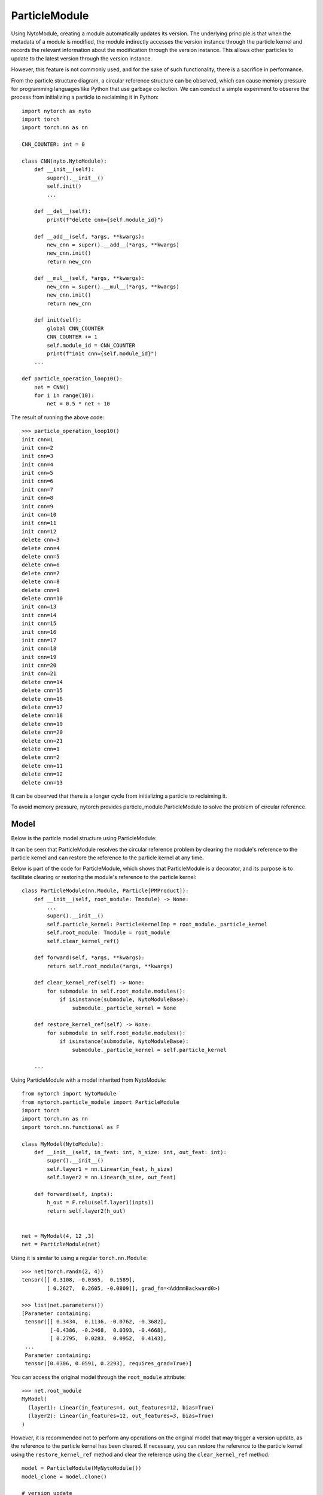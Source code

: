 ParticleModule
==================

Using NytoModule, creating a module automatically updates its version. The underlying principle is that when the metadata of a module is modified, the module indirectly accesses the version instance through the particle kernel and records the relevant information about the modification through the version instance. This allows other particles to update to the latest version through the version instance.

However, this feature is not commonly used, and for the sake of such functionality, there is a sacrifice in performance.

.. image:: ./image/particle_kernel.png
		:width: 500

From the particle structure diagram, a circular reference structure can be observed, which can cause memory pressure for programming languages like Python that use garbage collection. We can conduct a simple experiment to observe the process from initializing a particle to reclaiming it in Python::

    import nytorch as nyto
    import torch
    import torch.nn as nn
    
    CNN_COUNTER: int = 0

    class CNN(nyto.NytoModule):
        def __init__(self):
            super().__init__()
            self.init()
            ...
            
        def __del__(self):
            print(f"delete cnn={self.module_id}")
        
        def __add__(self, *args, **kwargs):
            new_cnn = super().__add__(*args, **kwargs)
            new_cnn.init()
            return new_cnn
    
        def __mul__(self, *args, **kwargs):
            new_cnn = super().__mul__(*args, **kwargs)
            new_cnn.init()
            return new_cnn
            
        def init(self):
            global CNN_COUNTER
            CNN_COUNTER += 1
            self.module_id = CNN_COUNTER
            print(f"init cnn={self.module_id}")
        ...    
    
    def particle_operation_loop10():
        net = CNN()
        for i in range(10):
            net = 0.5 * net + 10

The result of running the above code::

    >>> particle_operation_loop10()
    init cnn=1
    init cnn=2
    init cnn=3
    init cnn=4
    init cnn=5
    init cnn=6
    init cnn=7
    init cnn=8
    init cnn=9
    init cnn=10
    init cnn=11
    init cnn=12
    delete cnn=3
    delete cnn=4
    delete cnn=5
    delete cnn=6
    delete cnn=7
    delete cnn=8
    delete cnn=9
    delete cnn=10
    init cnn=13
    init cnn=14
    init cnn=15
    init cnn=16
    init cnn=17
    init cnn=18
    init cnn=19
    init cnn=20
    init cnn=21
    delete cnn=14
    delete cnn=15
    delete cnn=16
    delete cnn=17
    delete cnn=18
    delete cnn=19
    delete cnn=20
    delete cnn=21
    delete cnn=1
    delete cnn=2
    delete cnn=11
    delete cnn=12
    delete cnn=13

It can be observed that there is a longer cycle from initializing a particle to reclaiming it.

To avoid memory pressure, nytorch provides particle_module.ParticleModule to solve the problem of circular reference.


Model
--------------------

Below is the particle model structure using ParticleModule:

.. image:: ./image/ParticleModule.png
		:width: 500

It can be seen that ParticleModule resolves the circular reference problem by clearing the module's reference to the particle kernel and can restore the reference to the particle kernel at any time.

Below is part of the code for ParticleModule, which shows that ParticleModule is a decorator, and its purpose is to facilitate clearing or restoring the module's reference to the particle kernel::

    class ParticleModule(nn.Module, Particle[PMProduct]):
        def __init__(self, root_module: Tmodule) -> None:
            ...
            super().__init__()
            self.particle_kernel: ParticleKernelImp = root_module._particle_kernel
            self.root_module: Tmodule = root_module
            self.clear_kernel_ref()
        
        def forward(self, *args, **kwargs):
            return self.root_module(*args, **kwargs)
            
        def clear_kernel_ref(self) -> None:
            for submodule in self.root_module.modules():
                if isinstance(submodule, NytoModuleBase):
                    submodule._particle_kernel = None
                
        def restore_kernel_ref(self) -> None:
            for submodule in self.root_module.modules():
                if isinstance(submodule, NytoModuleBase):
                    submodule._particle_kernel = self.particle_kernel
            
        ...

Using ParticleModule with a model inherited from NytoModule::

    from nytorch import NytoModule
    from nytorch.particle_module import ParticleModule
    import torch
    import torch.nn as nn
    import torch.nn.functional as F

    class MyModel(NytoModule):
        def __init__(self, in_feat: int, h_size: int, out_feat: int):
            super().__init__()
            self.layer1 = nn.Linear(in_feat, h_size)
            self.layer2 = nn.Linear(h_size, out_feat)

        def forward(self, inpts):
            h_out = F.relu(self.layer1(inpts))
            return self.layer2(h_out)


    net = MyModel(4, 12 ,3)
    net = ParticleModule(net)

Using it is similar to using a regular ``torch.nn.Module``::

    >>> net(torch.randn(2, 4))
    tensor([[ 0.3108, -0.0365,  0.1589],
            [ 0.2627,  0.2605, -0.0809]], grad_fn=<AddmmBackward0>)

    >>> list(net.parameters())
    [Parameter containing:
     tensor([[ 0.3434,  0.1136, -0.0762, -0.3682],
             [-0.4386, -0.2468,  0.0393, -0.4668],
             [ 0.2795,  0.0283,  0.0952,  0.4143],
     ...
     Parameter containing:
     tensor([0.0306, 0.0591, 0.2293], requires_grad=True)]

You can access the original model through the ``root_module`` attribute::

    >>> net.root_module
    MyModel(
      (layer1): Linear(in_features=4, out_features=12, bias=True)
      (layer2): Linear(in_features=12, out_features=3, bias=True)
    )

However, 
it is recommended not to perform any operations on the original model that may trigger a version update, 
as the reference to the particle kernel has been cleared. If necessary, 
you can restore the reference to the particle kernel using the ``restore_kernel_ref`` method and clear the reference using the ``clear_kernel_ref`` method::

    model = ParticleModule(MyNytoModule())
    model_clone = model.clone()
    
    # version update
    model.restore_kernel_ref()
    model.root_module.data_embed = nn.Embedding(30, 8)
    model.clear_kernel_ref()
    
    # synchronization
    model_clone.restore_kernel_ref()
    model_clone.root_module.touch()
    model_clone.clear_kernel_ref()

Alternatively, use ``GetNytoModule`` to simplify::

    from nytorch import GetNytoModule

    model = ParticleModule(MyNytoModule())
    model_clone = model.clone()

    # version update
    with GetNytoModule(model) as my_nyto_module:
        my_nyto_module.data_embed = nn.Embedding(30, 8)
        
    # synchronization
    with GetNytoModule(model_clone) as my_nyto_module_clone:
        my_nyto_module_clone.touch()


Particle operation
--------------------

Although some operations require a reference to the particle kernel before being performed, particle operations do not require this hassle.

ParticleModule supports all particle operations of NytoModule::

    >>> net + 1
    ParticleModule(
      (root_module): MyModel(
        (layer1): Linear(in_features=4, out_features=12, bias=True)
        (layer2): Linear(in_features=12, out_features=3, bias=True)
      )
    )
    
    >>> 2 * net
    ParticleModule(
      (root_module): MyModel(
       (layer1): Linear(in_features=4, out_features=12, bias=True)
        (layer2): Linear(in_features=12, out_features=3, bias=True)
      )
    )

In NytoModule, this direct particle operation is not very efficient for computations involving a large number of intermediate variables. 
Therefore, we first call ``product()`` to transform NytoModule into ParamProduct before performing operations. 
When NytoModule is needed again, it is transformed back. This helps to reduce unnecessary transformations.

Similarly, in ParticleModule, we perform a similar operation where we also use ``product()`` for the transformation. 
However, the resulting object is not ParamProduct but PMProduct::

    >>> net.product()
    <nytorch.particle_module.PMProduct at 0x7f9aec1b8730>
    
PMProduct serves as a decorator for ParamProduct, facilitating the transformation of the object converted by ParamProduct from NytoModule to ParticleModule::

    from nytorch.module import ParamProduct

    product1 = net.product()

::

    >>> isinstance(product1.product, ParamProduct)
    True

    >>> isinstance(product1.module(), ParticleModule)
    True

And PMProduct supports all particle operations of ParamProduct::

    product2 = product1 + 1
    
    product3 = 2 * product2
	
    product4 = product3.unary_operator(lambda param, config: 2*param + 10)

    product5 = product4.binary_operator(product3, 
                                        lambda param1, param2, config: param1+param2)

    product6 = product5.randn()

Additionally, it is possible to transform from PMProduct back to ParticleModule.::

    >>> product1.module()
    ParticleModule(
      (root_module): MyModel(
        (layer1): Linear(in_features=4, out_features=12, bias=True)
        (layer2): Linear(in_features=12, out_features=3, bias=True)
      )
    )


Garbage Collection Cycles
-------------------------------

Previously, we mentioned that if ParticleModule is not used, it will result in a circular reference structure for particles, which will cause longer memory recycling periods. But how much of a difference does this make? Let's demonstrate the difference using the example provided earlier.

Here are the results without using ParticleModule::

    init cnn=1
    init cnn=2
    init cnn=3
    init cnn=4
    init cnn=5
    init cnn=6
    init cnn=7
    init cnn=8
    init cnn=9
    init cnn=10
    init cnn=11
    init cnn=12
    delete cnn=3
    delete cnn=4
    delete cnn=5
    delete cnn=6
    delete cnn=7
    delete cnn=8
    delete cnn=9
    delete cnn=10
    init cnn=13
    init cnn=14
    init cnn=15
    init cnn=16
    init cnn=17
    init cnn=18
    init cnn=19
    init cnn=20
    init cnn=21
    delete cnn=14
    delete cnn=15
    delete cnn=16
    delete cnn=17
    delete cnn=18
    delete cnn=19
    delete cnn=20
    delete cnn=21
    delete cnn=1
    delete cnn=2
    delete cnn=11
    delete cnn=12
    delete cnn=13

And here are the results using ParticleModule::

    init cnn=1
    init cnn=2
    init cnn=3
    delete cnn=2
    delete cnn=1
    init cnn=4
    init cnn=5
    delete cnn=4
    delete cnn=3
    init cnn=6
    init cnn=7
    delete cnn=6
    delete cnn=5
    init cnn=8
    init cnn=9
    delete cnn=8
    delete cnn=7
    init cnn=10
    init cnn=11
    delete cnn=10
    delete cnn=9
    init cnn=12
    init cnn=13
    delete cnn=12
    delete cnn=11
    init cnn=14
    init cnn=15
    delete cnn=14
    delete cnn=13
    init cnn=16
    init cnn=17
    delete cnn=16
    delete cnn=15
    init cnn=18
    init cnn=19
    delete cnn=18
    delete cnn=17
    init cnn=20
    init cnn=21
    delete cnn=20
    delete cnn=19
    delete cnn=21

We can see that the model using ParticleModule has shorter recycling periods, so using ParticleModule is clearly worthwhile. Below are the implementations corresponding to the two results.

Without using ParticleModule::

    import nytorch as nyto
    import torch.nn as nn
    from nytorch.particle_module import ParticleModule

    CNN_COUNTER: int = 0

    class CNN(nyto.NytoModule):
        def __init__(self):
            super().__init__()
            self.conv1 = nn.Sequential(nn.Conv2d(in_channels = 1,
                                                 out_channels = 16,
                                                 kernel_size = 5,
                                                 stride = 1,
                                                 padding = 2),
                                       nn.ReLU(),
                                       nn.MaxPool2d(kernel_size = 2))
            self.conv2 = nn.Sequential(nn.Conv2d(16, 32, 5, 1, 2),
                                       nn.ReLU(),
                                       nn.MaxPool2d(2))
            self.output_layer = nn.Linear(32*7*7, 10)

            self.init()

        def __del__(self):
            print(f"delete cnn={self.module_id}")

        def __add__(self, *args, **kwargs):
            new_cnn = super().__add__(*args, **kwargs)
            new_cnn.init()
            return new_cnn

        def __mul__(self, *args, **kwargs):
            new_cnn = super().__mul__(*args, **kwargs)
            new_cnn.init()
            return new_cnn
    
        def init(self):
            global CNN_COUNTER
            CNN_COUNTER += 1
            self.module_id = CNN_COUNTER
            print(f"init cnn={self.module_id}")

        def forward(self, x):
            x = self.conv1(x)
            x = self.conv2(x)
            x = x.view(x.size(0), -1)
            output = self.output_layer(x)
            return output, x

    def particle_operation_loop10():
        net = CNN()
        for i in range(10):
            net = 0.5 * net + 10

    particle_operation_loop10()

Using ParticleModule::

    import nytorch as nyto
    import torch.nn as nn
    from nytorch.mtype import ROOT_MODULE_ID
    from nytorch.particle_module import ParticleModule, PMProduct

    CNN_COUNTER: int = 0

    class CNN(nyto.NytoModule):
        def __init__(self):
            super().__init__()
            self.conv1 = nn.Sequential(nn.Conv2d(in_channels = 1,
                                                 out_channels = 16,
                                                 kernel_size = 5,
                                                 stride = 1,
                                                 padding = 2),
                                       nn.ReLU(),
                                       nn.MaxPool2d(kernel_size = 2))
            self.conv2 = nn.Sequential(nn.Conv2d(16, 32, 5, 1, 2),
                                       nn.ReLU(),
                                       nn.MaxPool2d(2))
            self.output_layer = nn.Linear(32*7*7, 10)

        def forward(self, x):
            x = self.conv1(x)
            x = self.conv2(x)
            x = x.view(x.size(0), -1)
            output = self.output_layer(x)
            return output, x

    class MyPMProduct(PMProduct):
        @classmethod
        def from_ParamProduct(cls, product: 'ParamProduct') -> PMProduct:
            return MyPMProduct(product.kernel, 
                               product.module_id, 
                               product.params)

        def particle(self) -> 'MyParticleModule':
            return MyParticleModule(self.product.module())

    class MyParticleModule(ParticleModule):
        def __init__(self, *args, **kwargs):
            super().__init__(*args, **kwargs)
            
            global CNN_COUNTER
            CNN_COUNTER += 1
            self.module_id = CNN_COUNTER
            print(f"init cnn={self.module_id}")

        def __del__(self):
            print(f"delete cnn={self.module_id}")   

        def product(self) -> MyPMProduct:
            return MyPMProduct(self.particle_kernel, 
                               ROOT_MODULE_ID, 
                               self.particle_kernel.data.params)

    def particle_operation_loop10():
        net = MyParticleModule(CNN())
        for i in range(10):
            net = 0.5 * net + 10

    particle_operation_loop10()


























